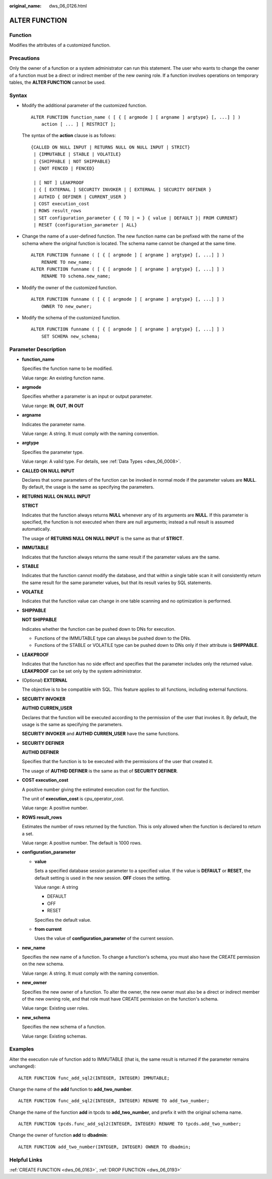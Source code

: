:original_name: dws_06_0126.html

.. _dws_06_0126:

ALTER FUNCTION
==============

Function
--------

Modifies the attributes of a customized function.

Precautions
-----------

Only the owner of a function or a system administrator can run this statement. The user who wants to change the owner of a function must be a direct or indirect member of the new owning role. If a function involves operations on temporary tables, the **ALTER FUNCTION** cannot be used.

Syntax
------

-  Modify the additional parameter of the customized function.

   ::

      ALTER FUNCTION function_name ( [ { [ argmode ] [ argname ] argtype} [, ...] ] )
          action [ ... ] [ RESTRICT ];

   The syntax of the **action** clause is as follows:

   ::

      {CALLED ON NULL INPUT | RETURNS NULL ON NULL INPUT | STRICT}
       | {IMMUTABLE | STABLE | VOLATILE}
       | {SHIPPABLE | NOT SHIPPABLE}
       | {NOT FENCED | FENCED}

       | [ NOT ] LEAKPROOF
       | { [ EXTERNAL ] SECURITY INVOKER | [ EXTERNAL ] SECURITY DEFINER }
       | AUTHID { DEFINER | CURRENT_USER }
       | COST execution_cost
       | ROWS result_rows
       | SET configuration_parameter { { TO | = } { value | DEFAULT }| FROM CURRENT}
       | RESET {configuration_parameter | ALL}

-  Change the name of a user-defined function. The new function name can be prefixed with the name of the schema where the original function is located. The schema name cannot be changed at the same time.

   ::

      ALTER FUNCTION funname ( [ { [ argmode ] [ argname ] argtype} [, ...] ] )
          RENAME TO new_name;
      ALTER FUNCTION funname ( [ { [ argmode ] [ argname ] argtype} [, ...] ] )
          RENAME TO schema.new_name;

-  Modify the owner of the customized function.

   ::

      ALTER FUNCTION funname ( [ { [ argmode ] [ argname ] argtype} [, ...] ] )
          OWNER TO new_owner;

-  Modify the schema of the customized function.

   ::

      ALTER FUNCTION funname ( [ { [ argmode ] [ argname ] argtype} [, ...] ] )
          SET SCHEMA new_schema;

Parameter Description
---------------------

-  **function_name**

   Specifies the function name to be modified.

   Value range: An existing function name.

-  **argmode**

   Specifies whether a parameter is an input or output parameter.

   Value range: **IN**, **OUT**, **IN OUT**

-  **argname**

   Indicates the parameter name.

   Value range: A string. It must comply with the naming convention.

-  **argtype**

   Specifies the parameter type.

   Value range: A valid type. For details, see :ref:`Data Types <dws_06_0008>`.

-  **CALLED ON NULL INPUT**

   Declares that some parameters of the function can be invoked in normal mode if the parameter values are **NULL**. By default, the usage is the same as specifying the parameters.

-  **RETURNS NULL ON NULL INPUT**

   **STRICT**

   Indicates that the function always returns **NULL** whenever any of its arguments are **NULL**. If this parameter is specified, the function is not executed when there are null arguments; instead a null result is assumed automatically.

   The usage of **RETURNS NULL ON NULL INPUT** is the same as that of **STRICT**.

-  **IMMUTABLE**

   Indicates that the function always returns the same result if the parameter values are the same.

-  **STABLE**

   Indicates that the function cannot modify the database, and that within a single table scan it will consistently return the same result for the same parameter values, but that its result varies by SQL statements.

-  **VOLATILE**

   Indicates that the function value can change in one table scanning and no optimization is performed.

-  **SHIPPABLE**

   **NOT SHIPPABLE**

   Indicates whether the function can be pushed down to DNs for execution.

   -  Functions of the IMMUTABLE type can always be pushed down to the DNs.
   -  Functions of the STABLE or VOLATILE type can be pushed down to DNs only if their attribute is **SHIPPABLE**.

-  **LEAKPROOF**

   Indicates that the function has no side effect and specifies that the parameter includes only the returned value. **LEAKPROOF** can be set only by the system administrator.

-  (Optional) **EXTERNAL**

   The objective is to be compatible with SQL. This feature applies to all functions, including external functions.

-  **SECURITY INVOKER**

   **AUTHID CURREN_USER**

   Declares that the function will be executed according to the permission of the user that invokes it. By default, the usage is the same as specifying the parameters.

   **SECURITY INVOKER** and **AUTHID CURREN_USER** have the same functions.

-  **SECURITY DEFINER**

   **AUTHID DEFINER**

   Specifies that the function is to be executed with the permissions of the user that created it.

   The usage of **AUTHID DEFINER** is the same as that of **SECURITY DEFINER**.

-  **COST execution_cost**

   A positive number giving the estimated execution cost for the function.

   The unit of **execution_cost** is cpu_operator_cost.

   Value range: A positive number.

-  **ROWS result_rows**

   Estimates the number of rows returned by the function. This is only allowed when the function is declared to return a set.

   Value range: A positive number. The default is 1000 rows.

-  **configuration_parameter**

   -  **value**

      Sets a specified database session parameter to a specified value. If the value is **DEFAULT** or **RESET**, the default setting is used in the new session. **OFF** closes the setting.

      Value range: A string

      -  DEFAULT
      -  OFF
      -  RESET

      Specifies the default value.

   -  **from current**

      Uses the value of **configuration_parameter** of the current session.

-  **new_name**

   Specifies the new name of a function. To change a function's schema, you must also have the CREATE permission on the new schema.

   Value range: A string. It must comply with the naming convention.

-  **new_owner**

   Specifies the new owner of a function. To alter the owner, the new owner must also be a direct or indirect member of the new owning role, and that role must have CREATE permission on the function's schema.

   Value range: Existing user roles.

-  **new_schema**

   Specifies the new schema of a function.

   Value range: Existing schemas.

Examples
--------

Alter the execution rule of function add to IMMUTABLE (that is, the same result is returned if the parameter remains unchanged):

::

   ALTER FUNCTION func_add_sql2(INTEGER, INTEGER) IMMUTABLE;

Change the name of the **add** function to **add_two_number**.

::

   ALTER FUNCTION func_add_sql2(INTEGER, INTEGER) RENAME TO add_two_number;

Change the name of the function **add** in tpcds to **add_two_number**, and prefix it with the original schema name.

::

   ALTER FUNCTION tpcds.func_add_sql2(INTEGER, INTEGER) RENAME TO tpcds.add_two_number;

Change the owner of function **add** to **dbadmin**:

::

   ALTER FUNCTION add_two_number(INTEGER, INTEGER) OWNER TO dbadmin;

Helpful Links
-------------

:ref:`CREATE FUNCTION <dws_06_0163>`, :ref:`DROP FUNCTION <dws_06_0193>`
